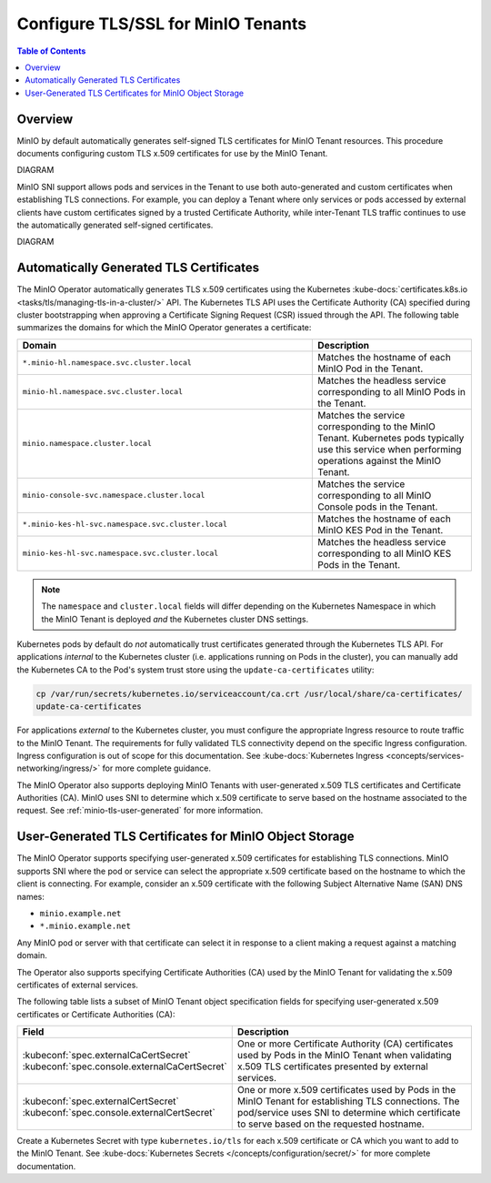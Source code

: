 ===================================
Configure TLS/SSL for MinIO Tenants
===================================

.. default-domain:: minio

.. contents:: Table of Contents
   :local:
   :depth: 2

Overview
--------

MinIO by default automatically generates self-signed TLS certificates for 
MinIO Tenant resources. This procedure documents configuring custom 
TLS x.509 certificates for use by the MinIO Tenant.

DIAGRAM

MinIO SNI support allows pods and services in the Tenant to use both 
auto-generated and custom certificates when establishing TLS connections. 
For example, you can deploy a Tenant where only services or pods accessed by 
external clients have custom certificates signed by a trusted Certificate 
Authority, while inter-Tenant TLS traffic continues to use the 
automatically generated self-signed certificates.

DIAGRAM

Automatically Generated TLS Certificates
----------------------------------------

The MinIO Operator automatically generates TLS x.509 certificates using the 
Kubernetes 
:kube-docs:`certificates.k8s.io <tasks/tls/managing-tls-in-a-cluster/>` API. 
The Kubernetes TLS API uses the Certificate Authority (CA) specified during 
cluster bootstrapping when approving a Certificate Signing Request (CSR) 
issued through the API. The following table summarizes the domains for which the 
MinIO Operator generates a certificate:

.. list-table::
   :header-rows: 1
   :widths: 65 35
   :width: 100%

   * - Domain
     - Description

   * - ``*.minio-hl.namespace.svc.cluster.local``
     - Matches the hostname of each MinIO Pod in the Tenant.

   * - ``minio-hl.namespace.svc.cluster.local``
     - Matches the headless service corresponding to all MinIO Pods in the 
       Tenant. 

   * - ``minio.namespace.cluster.local``
     - Matches the service corresponding to the MinIO Tenant. 
       Kubernetes pods typically use this service when performing 
       operations against the MinIO Tenant.

   * - ``minio-console-svc.namespace.cluster.local``
     - Matches the service corresponding to all MinIO Console pods in the 
       Tenant.

   * - ``*.minio-kes-hl-svc.namespace.svc.cluster.local``
     - Matches the hostname of each MinIO KES Pod in the Tenant.

   * - ``minio-kes-hl-svc.namespace.svc.cluster.local``
     - Matches the headless service corresponding to all MinIO KES Pods in the 
       Tenant.

.. note::

   The ``namespace`` and ``cluster.local`` fields will differ depending 
   on the Kubernetes Namespace in which the MinIO Tenant is deployed 
   *and* the Kubernetes cluster DNS settings.

Kubernetes pods by default do *not* automatically trust certificates generated
through the Kubernetes TLS API. For applications *internal* to the Kubernetes 
cluster (i.e. applications running on Pods in the cluster), you can manually 
add the Kubernetes CA to the Pod's system trust store using the 
``update-ca-certificates`` utility:

.. code-block:: shell
   :class: copyable
   
   cp /var/run/secrets/kubernetes.io/serviceaccount/ca.crt /usr/local/share/ca-certificates/
   update-ca-certificates

For applications *external* to the Kubernetes cluster, you must configure the
appropriate Ingress resource to route traffic to the MinIO Tenant. The
requirements for fully validated TLS connectivity depend on the specific Ingress
configuration. Ingress configuration is out of scope for this documentation. See
:kube-docs:`Kubernetes Ingress <concepts/services-networking/ingress/>` for more
complete guidance.

The MinIO Operator also supports deploying MinIO Tenants with user-generated
x.509 TLS certificates and Certificate Authorities (CA). MinIO uses SNI to
determine which x.509 certificate to serve based on the hostname associated to
the request. See :ref:`minio-tls-user-generated` for more information.

.. seealso::

   `update-ca-certificates <https://manpages.ubuntu.com/manpages/xenial/man8/update-ca-certificates.8.html>`__

.. _minio-tls-user-generated:

User-Generated TLS Certificates for MinIO Object Storage
--------------------------------------------------------

The MinIO Operator supports specifying user-generated x.509 certificates for
establishing TLS connections. MinIO supports SNI where the pod or service can
select the appropriate x.509 certificate based on the hostname to which the
client is connecting. For example, consider an x.509 certificate with the
following Subject Alternative Name (SAN) DNS names:

- ``minio.example.net``
- ``*.minio.example.net``

Any MinIO pod or server with that certificate can select it in response to a 
client making a request against a matching domain.

The Operator also supports specifying Certificate Authorities (CA) used by the
MinIO Tenant for validating the x.509 certificates of external services.

The following table lists a subset of MinIO Tenant object specification fields
for specifying user-generated x.509 certificates or Certificate Authorities
(CA):

.. list-table::
   :header-rows: 1
   :widths: 45 55
   :width: 100%

   * - Field
     - Description

   * - | :kubeconf:`spec.externalCaCertSecret`
       | :kubeconf:`spec.console.externalCaCertSecret`
     - One or more Certificate Authority (CA) certificates used by Pods 
       in the MinIO Tenant when validating x.509 TLS certificates presented 
       by external services.

   * - | :kubeconf:`spec.externalCertSecret`
       | :kubeconf:`spec.console.externalCertSecret`
     - One or more x.509 certificates used by Pods in the MinIO Tenant 
       for establishing TLS connections. The pod/service uses SNI to determine 
       which certificate to serve based on the requested hostname.

Create a Kubernetes Secret with type ``kubernetes.io/tls`` for each x.509
certificate or CA which you want to add to the MinIO Tenant. See 
:kube-docs:`Kubernetes Secrets </concepts/configuration/secret/>` for 
more complete documentation.

